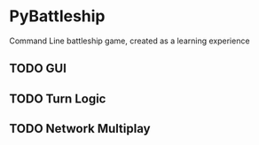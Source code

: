 * PyBattleship
  Command Line battleship game, created as a learning experience
** TODO GUI
** TODO Turn Logic
** TODO Network Multiplay
